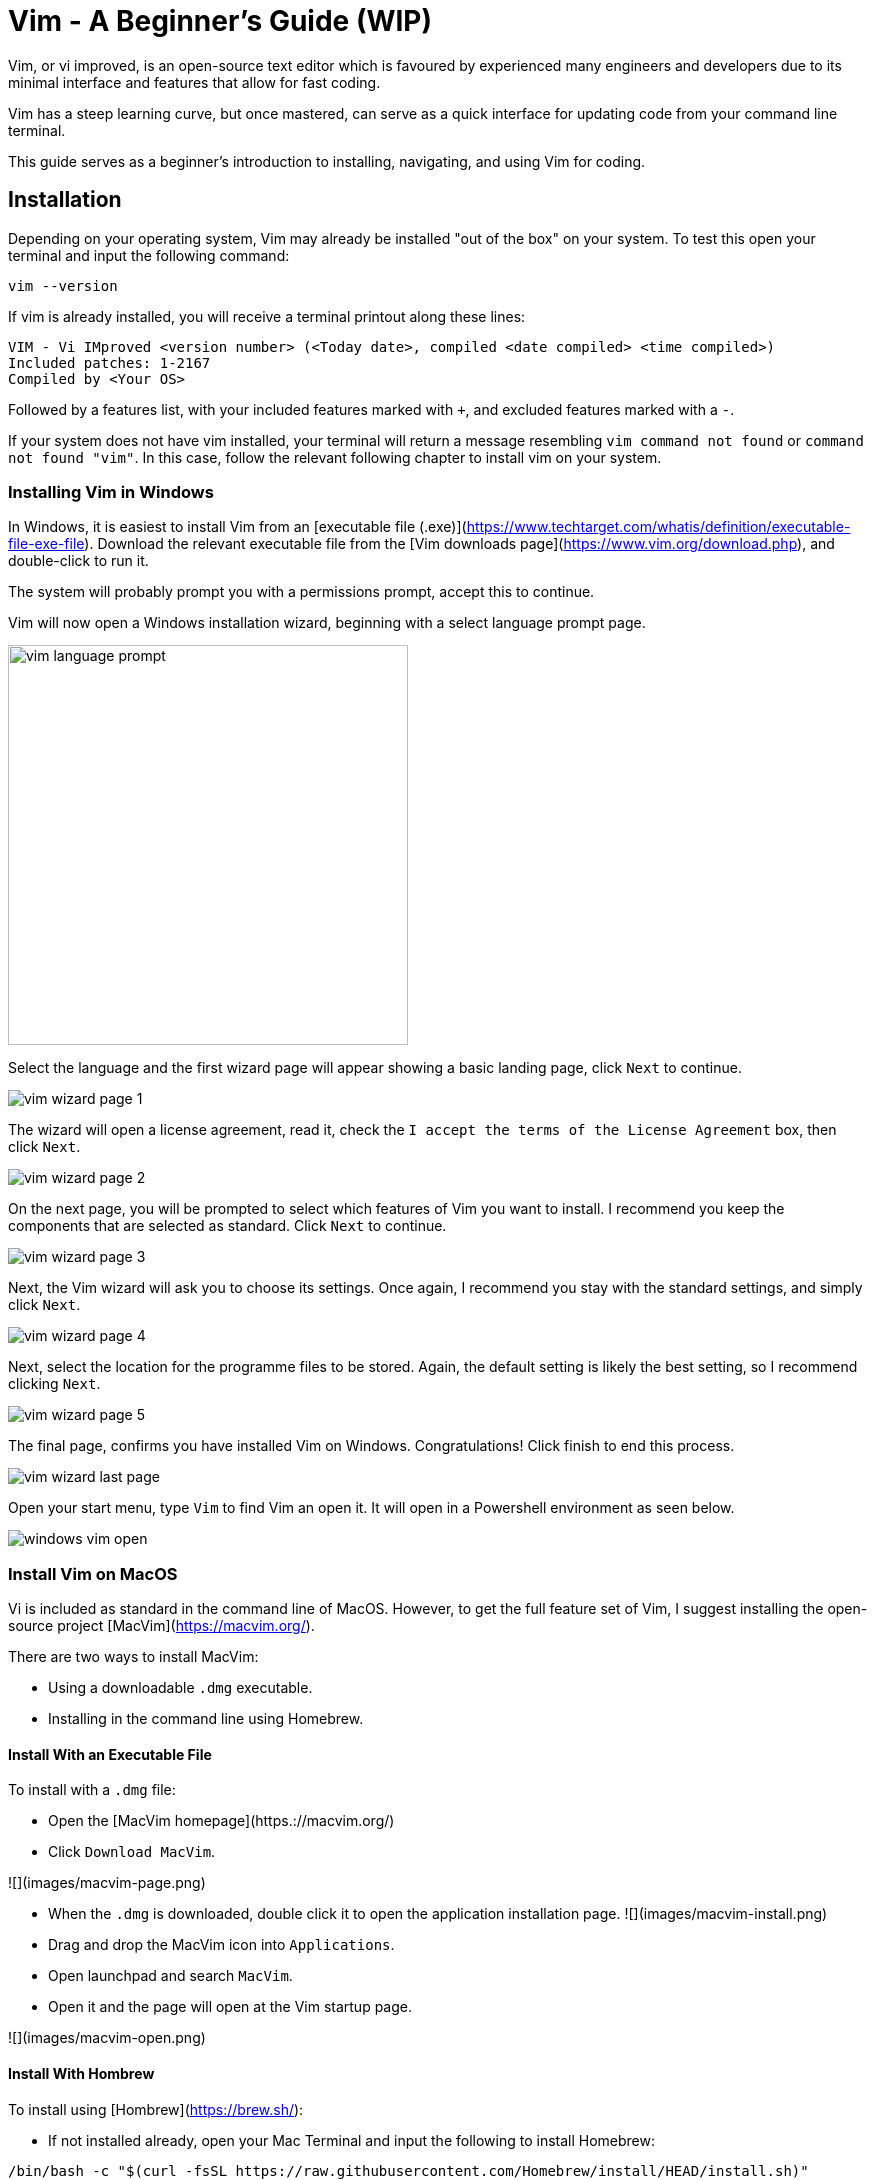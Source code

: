 = Vim - A Beginner's Guide (WIP)

Vim, or vi improved, is an open-source text editor which is favoured by experienced many engineers and developers due to its minimal interface and features that allow for fast coding.

Vim has a steep learning curve, but once mastered, can serve as a quick interface for updating code from your command line terminal. 

This guide serves as a beginner's introduction to installing, navigating, and using Vim for coding. 

== Installation

Depending on your operating system, Vim may already be installed "out of the box" on your system. To test this open your terminal and input the following command:

[source, shell]
----
vim --version
----

If vim is already installed, you will receive a terminal printout along these lines:

[source, shell]
----
VIM - Vi IMproved <version number> (<Today date>, compiled <date compiled> <time compiled>)
Included patches: 1-2167
Compiled by <Your OS>

----

Followed by a features list, with your included features marked with `+`, and excluded features marked with a `-`.

If your system does not have vim installed, your terminal will return a message resembling `vim command not found` or `command not found "vim"`. 
In this case, follow the relevant following chapter to install vim on your system. 

=== Installing Vim in Windows

In Windows, it is easiest to install Vim from an [executable file (.exe)](https://www.techtarget.com/whatis/definition/executable-file-exe-file). 
Download the relevant executable file from the [Vim downloads page](https://www.vim.org/download.php), and double-click to run it. 

The system will  probably prompt you with a permissions prompt, accept this to continue. 

Vim will now open a Windows installation wizard, beginning with a select language prompt page. 

image::images/vim-language-prompt.png[width=400]

Select the language and the first wizard page will appear showing a basic landing page, click `Next` to continue.

image::images/vim-wizard-page-1.png[]

The wizard will open a license agreement, read it, check the `I accept the terms of the License Agreement` box, then click `Next`.

image::images/vim-wizard-page-2.png[]

On the next page, you will be prompted to select which features of Vim you want to install. I recommend you keep the components that are selected as standard. Click `Next` to continue. 

image::images/vim-wizard-page-3.png[]

Next, the Vim wizard will ask you to choose its settings. Once again, I recommend you stay with the standard settings, and simply click `Next`.

image::images/vim-wizard-page-4.png[]

Next, select the location for the programme files to be stored. Again, the default setting is likely the best setting, so I recommend clicking `Next`.

image::images/vim-wizard-page-5.png[]

The final page, confirms you have installed Vim on Windows. Congratulations! Click finish to end this process.

image:::images/vim-wizard-last-page.png[]

Open your start menu, type `Vim` to find Vim an open it. It will open in a Powershell environment as seen below.

image::images/windows-vim-open.png[]

=== Install Vim on MacOS

Vi is included as standard in the command line of MacOS. However, to get the full feature set of Vim, I suggest installing the open-source project [MacVim](https://macvim.org/).

There are two ways to install MacVim: 

- Using a downloadable `.dmg` executable.
- Installing in the command line using Homebrew. 

==== Install With an Executable File

To install with a `.dmg` file: 

- Open the [MacVim homepage](https.://macvim.org/)
- Click `Download MacVim`.

![](images/macvim-page.png)

- When the `.dmg` is downloaded, double click it to open the application installation page.
![](images/macvim-install.png)
- Drag and drop the MacVim icon into `Applications`.
- Open launchpad and search `MacVim`.
- Open it and the page will open at the Vim startup page.

![](images/macvim-open.png)

==== Install With Hombrew

To install using [Hombrew](https://brew.sh/):

- If not installed already, open your Mac Terminal and input the following to install Homebrew:

[source, shell]
----

/bin/bash -c "$(curl -fsSL https://raw.githubusercontent.com/Homebrew/install/HEAD/install.sh)"

----

- Next install the command line version of MacVim with this command:

[source, shell]
----

brew install macvim

----

- Ensure the installation worked by entering the following to check the version:

[source, shell]
----

mvim -v

----

- If the version is returned, MacVim is successfully installed. Open it with `mvim`.

=== Install on Linux

Naturally, Linux installation of vim depends on your distribution and package manager.

As noted before, there is a reasonable chance that vim was included with the Linux distribution on install. This can be tested with the `vim --version` command listed above in [the installation section](#installation).

Use the following command line commands to install Vim if it is not present:

- On Debian based distributions:

[source, shell]
----

sudo apt install vim

----

- On Fedora based distributions:

[source, shell]
----

sudo dnf install vim

----
- Arch Linux based distributions

[source, shell]
----

sudo pacman -S vim

----

- On OpenSUSE:

[source, shell]
----
sudo zypper install vim
----

This will begin the installation. After installation use `vim` in your terminal command line to open a blank document in Vim.

To open a specific file in vim, use `vim <filename>`.

== Using and Navigating Vim

Vim uses a series of commands to operate in its standard mode, and is noted for being hard to quit once installed and opened. 

To enter all of these commands first type `:` to open the command input at the bottom of Vim. 

The basic commands to use when first using Vim are:

* `:q`: Closes the open Vim and file.
** If you have made changes, Vim will refuse to quit, use `:wq` to save these changes and quit.
** IF you want to discard these changes use `:q!`.
* `:w`: Saves the current file, with `w` meaning "write".
* `x`: Like `qw`, this will write the file, then quit.

To navigate Vim in command mode, use the following commands (these do not use `:` as a prefix unless stated):

* `i`: Go to insert mode, enabling you to input and edit code. While input mode is active, Vim will display `-- INSERT --` in the bottom left.
** Press `Esc` to leave input mode, and return to command mode.
* In command mode, navigate around a file using `h` (left), `j`(down), `k` (up), and `l`(right).
** The standard keyboard arrow keys also work in the same way, but this navigation keeps your fingers on the middle line of your keyboard, by design, to enabling faster coding.
* Press `w` to move to the next word and `B` (capital necessary) will move you back a word.
* Press `b` to move to the beginning of a word end `e` to move to the end of a word.
* Similarly press `0` to move to the start of a line amd `$` to move to the end of a line.
* Type `:` then a number to jump to that numbers line in the editor, for example `:160` will jump to line 160.
** An equivalent command is `160G`, which has the same effect.
* Press `gg` and `G` to move to the first and last line of a file respectively.

There are many more commands, but these are the basic ones you need to know. To get used to this navigation mode, you can use the website https://vim-adventures.com/[Vim Adventures], which is an adventure game that teaches you to instinctively use the Vim navigation tools.

== Using Vim to Make and Edit Code

To make a file in vim, open your desired repository in a terminal, and input `vim <file name>`.

image:images/vim-open-file.png[]

This will open a new blank file, in command mode.

image:images/vim-new-file-open.png[]

Press `i` to go into insert mode, and type your code. 

image:images/vim-hello-world.png[]

Press `Esc`, then `:w` to save your changes. 

To edit pre-existing code, stay in command mode and use the following keys and shortcuts:

* Press `dd` to delete the current line. This also cuts the content to the clipboard.
* Press `yy` to copy ("yank") the current line.
* Press `p` to paste copied or cut content to the line your cursor is on.
* Press `P` to paste the copied or cut content to the line below your cursor.
* Press `u` to undo your last change, this includes changes made in command and insert mode.
* Press `U` to undo all recent changes on the line your cursor is currently on.

When finished, type input the `:wq` or `:q` command to close your file, and Vim itself.

== Conclusion

By following this guide, you have become a beginner user of the powerful, if difficult, Vim.
To improve your Vim skills further, visit the https://www.vim.org/docs.php[Vim documentation site], or use the `vimtutor` command in your terminal.